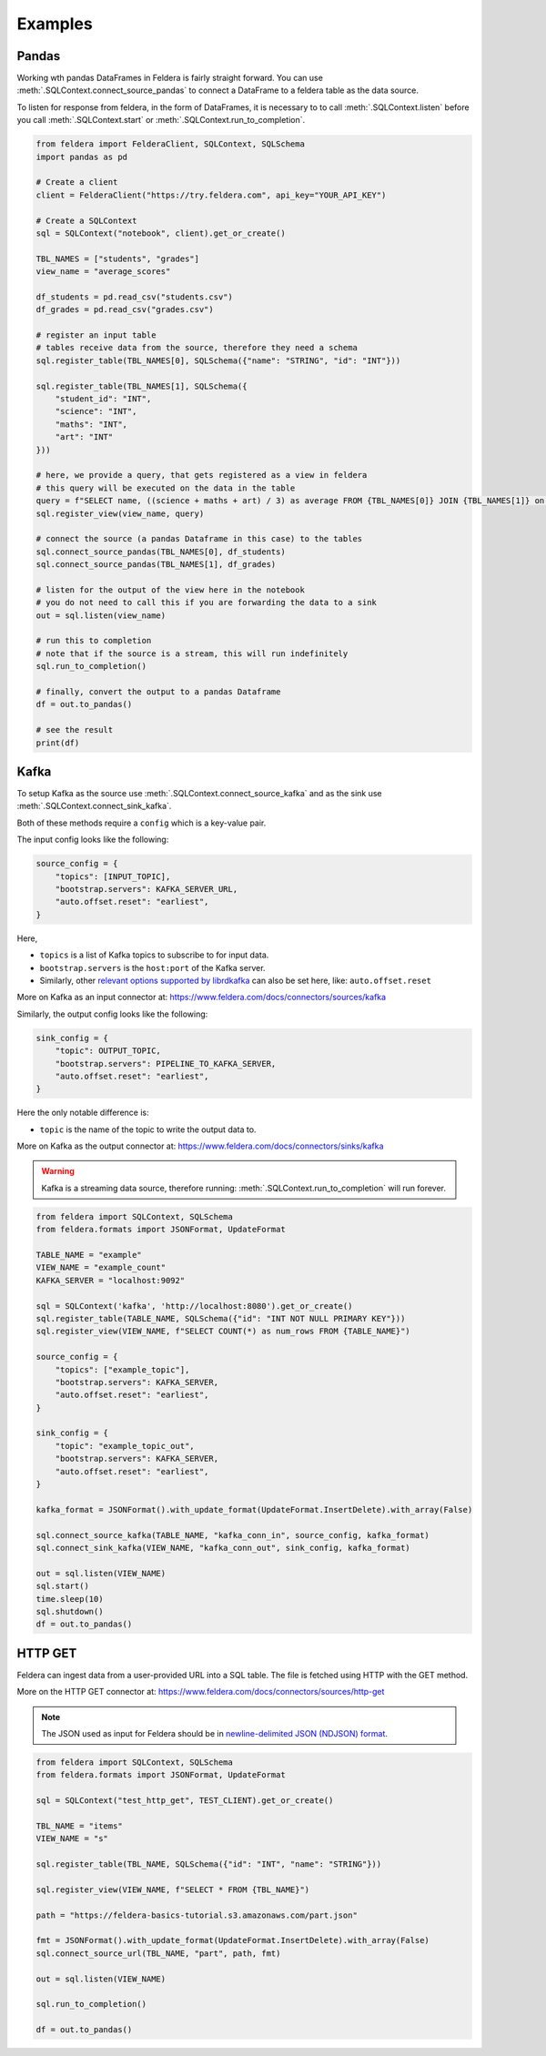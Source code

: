 Examples
========

Pandas
*******


Working wth pandas DataFrames in Feldera is fairly straight forward. 
You can use :meth:`.SQLContext.connect_source_pandas` to connect a 
DataFrame to a feldera table as the data source. 

To listen for response from feldera, in the form of DataFrames, it is necessary
to to call :meth:`.SQLContext.listen` before you call 
:meth:`.SQLContext.start` or :meth:`.SQLContext.run_to_completion`.

.. highlight:: python
.. code-block:: python

    from feldera import FelderaClient, SQLContext, SQLSchema
    import pandas as pd

    # Create a client
    client = FelderaClient("https://try.feldera.com", api_key="YOUR_API_KEY")

    # Create a SQLContext
    sql = SQLContext("notebook", client).get_or_create()

    TBL_NAMES = ["students", "grades"]
    view_name = "average_scores"

    df_students = pd.read_csv("students.csv")
    df_grades = pd.read_csv("grades.csv")

    # register an input table
    # tables receive data from the source, therefore they need a schema
    sql.register_table(TBL_NAMES[0], SQLSchema({"name": "STRING", "id": "INT"}))

    sql.register_table(TBL_NAMES[1], SQLSchema({
        "student_id": "INT",
        "science": "INT",
        "maths": "INT",
        "art": "INT"
    }))

    # here, we provide a query, that gets registered as a view in feldera
    # this query will be executed on the data in the table
    query = f"SELECT name, ((science + maths + art) / 3) as average FROM {TBL_NAMES[0]} JOIN {TBL_NAMES[1]} on id = student_id ORDER BY average DESC"
    sql.register_view(view_name, query)

    # connect the source (a pandas Dataframe in this case) to the tables
    sql.connect_source_pandas(TBL_NAMES[0], df_students)
    sql.connect_source_pandas(TBL_NAMES[1], df_grades)

    # listen for the output of the view here in the notebook
    # you do not need to call this if you are forwarding the data to a sink
    out = sql.listen(view_name)

    # run this to completion
    # note that if the source is a stream, this will run indefinitely
    sql.run_to_completion()

    # finally, convert the output to a pandas Dataframe
    df = out.to_pandas()

    # see the result
    print(df)


Kafka
******

To setup Kafka as the source use :meth:`.SQLContext.connect_source_kafka` and as the sink use
:meth:`.SQLContext.connect_sink_kafka`.

Both of these methods require a ``config`` which is a key-value pair.

The input config looks like the following:

.. highlight:: python
.. code-block:: python

    source_config = {
        "topics": [INPUT_TOPIC],
        "bootstrap.servers": KAFKA_SERVER_URL,
        "auto.offset.reset": "earliest",
    }

Here,

- ``topics`` is a list of Kafka topics to subscribe to for input data.
- ``bootstrap.servers`` is the ``host:port`` of the Kafka server.
- Similarly, other
  `relevant options supported by librdkafka <https://github.com/confluentinc/librdkafka/blob/master/CONFIGURATION.md>`_
  can also be set here, like: ``auto.offset.reset``

More on Kafka as an input connector at: https://www.feldera.com/docs/connectors/sources/kafka

Similarly, the output config looks like the following:

.. highlight:: python
.. code-block:: python

    sink_config = {
        "topic": OUTPUT_TOPIC,
        "bootstrap.servers": PIPELINE_TO_KAFKA_SERVER,
        "auto.offset.reset": "earliest",
    }

Here the only notable difference is:

- ``topic`` is the name of the topic to write the output data to.

More on Kafka as the output connector at: https://www.feldera.com/docs/connectors/sinks/kafka

.. warning::
    Kafka is a streaming data source, therefore running: :meth:`.SQLContext.run_to_completion` will run forever.

.. highlight:: python
.. code-block:: python

    from feldera import SQLContext, SQLSchema
    from feldera.formats import JSONFormat, UpdateFormat

    TABLE_NAME = "example"
    VIEW_NAME = "example_count"
    KAFKA_SERVER = "localhost:9092"

    sql = SQLContext('kafka', 'http://localhost:8080').get_or_create()
    sql.register_table(TABLE_NAME, SQLSchema({"id": "INT NOT NULL PRIMARY KEY"}))
    sql.register_view(VIEW_NAME, f"SELECT COUNT(*) as num_rows FROM {TABLE_NAME}")

    source_config = {
        "topics": ["example_topic"],
        "bootstrap.servers": KAFKA_SERVER,
        "auto.offset.reset": "earliest",
    }

    sink_config = {
        "topic": "example_topic_out",
        "bootstrap.servers": KAFKA_SERVER,
        "auto.offset.reset": "earliest",
    }

    kafka_format = JSONFormat().with_update_format(UpdateFormat.InsertDelete).with_array(False)

    sql.connect_source_kafka(TABLE_NAME, "kafka_conn_in", source_config, kafka_format)
    sql.connect_sink_kafka(VIEW_NAME, "kafka_conn_out", sink_config, kafka_format)

    out = sql.listen(VIEW_NAME)
    sql.start()
    time.sleep(10)
    sql.shutdown()
    df = out.to_pandas()


HTTP GET
*********


Feldera can ingest data from a user-provided URL into a SQL table.
The file is fetched using HTTP with the GET method.

More on the HTTP GET connector at: https://www.feldera.com/docs/connectors/sources/http-get

.. note::
    The JSON used as input for Feldera should be in
    `newline-delimited JSON (NDJSON) format <https://www.feldera.com/docs/api/json/#encoding-multiple-changes>`_.


.. highlight:: python
.. code-block:: python

    from feldera import SQLContext, SQLSchema
    from feldera.formats import JSONFormat, UpdateFormat

    sql = SQLContext("test_http_get", TEST_CLIENT).get_or_create()

    TBL_NAME = "items"
    VIEW_NAME = "s"

    sql.register_table(TBL_NAME, SQLSchema({"id": "INT", "name": "STRING"}))

    sql.register_view(VIEW_NAME, f"SELECT * FROM {TBL_NAME}")

    path = "https://feldera-basics-tutorial.s3.amazonaws.com/part.json"

    fmt = JSONFormat().with_update_format(UpdateFormat.InsertDelete).with_array(False)
    sql.connect_source_url(TBL_NAME, "part", path, fmt)

    out = sql.listen(VIEW_NAME)

    sql.run_to_completion()

    df = out.to_pandas()

